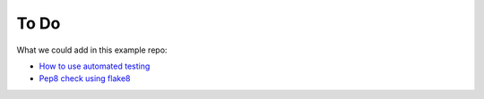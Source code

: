 .. _todo:

To Do
=====

What we could add in this example repo:

* `How to use automated testing`_
* `Pep8 check using flake8`_


.. _How to use automated testing: https://docs.python.org/2/library/doctest.html
.. _Pep8 check using flake8: http://flake8.pycqa.org/en/latest/
